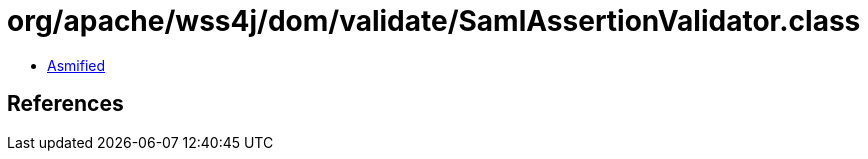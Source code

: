 = org/apache/wss4j/dom/validate/SamlAssertionValidator.class

 - link:SamlAssertionValidator-asmified.java[Asmified]

== References

